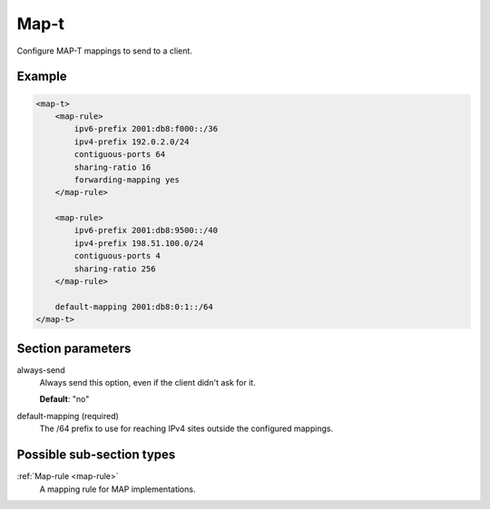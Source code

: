.. _map-t:

Map-t
=====

Configure MAP-T mappings to send to a client.


Example
-------

.. code-block:: dhcpkitconf

    <map-t>
        <map-rule>
            ipv6-prefix 2001:db8:f000::/36
            ipv4-prefix 192.0.2.0/24
            contiguous-ports 64
            sharing-ratio 16
            forwarding-mapping yes
        </map-rule>

        <map-rule>
            ipv6-prefix 2001:db8:9500::/40
            ipv4-prefix 198.51.100.0/24
            contiguous-ports 4
            sharing-ratio 256
        </map-rule>

        default-mapping 2001:db8:0:1::/64
    </map-t>

.. _map-t_parameters:

Section parameters
------------------

always-send
    Always send this option, even if the client didn't ask for it.

    **Default**: "no"

default-mapping (required)
    The /64 prefix to use for reaching IPv4 sites outside the configured mappings.

Possible sub-section types
--------------------------

:ref:`Map-rule <map-rule>`
    A mapping rule for MAP implementations.

